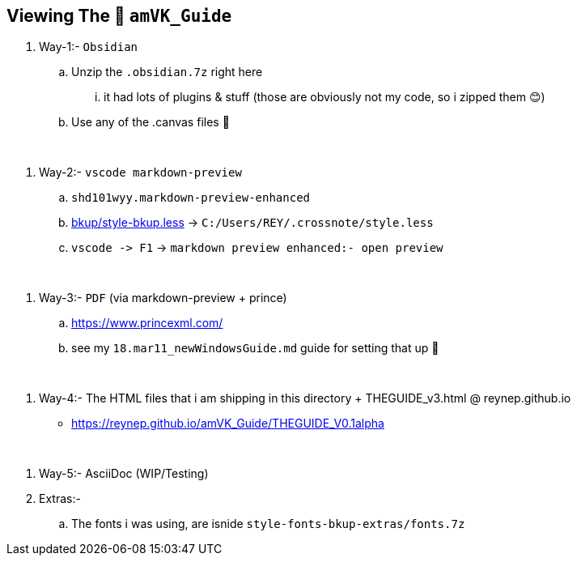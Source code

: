== Viewing The 🧊 `amVK_Guide`
. Way-1:- `Obsidian`
    .. Unzip the `.obsidian.7z` right here
        ... it had lots of plugins & stuff (those are obviously not my code, so i zipped them 😊)
    .. Use any of the .canvas files 🤭


{empty} +


. Way-2:- `vscode markdown-preview`
    .. `shd101wyy.markdown-preview-enhanced`
    .. link:bkup/style-bkup.less[bkup/style-bkup.less] \-> `C:/Users/REY/.crossnote/style.less`
    .. `+vscode -> F1+` \-> `markdown preview enhanced:- open preview`


{empty} +


. Way-3:- `PDF` (via markdown-preview + prince)
    .. https://www.princexml.com/
    .. see my `18.mar11_newWindowsGuide.md` guide for setting that up 🤭


{empty} +


. Way-4:- The HTML files that i am shipping in this directory + THEGUIDE_v3.html @ reynep.github.io
    ** https://reynep.github.io/amVK_Guide/THEGUIDE_V0.1alpha


{empty} +


. Way-5:-  AsciiDoc (WIP/Testing)

. Extras:-
    .. The fonts i was using, are isnide `style-fonts-bkup-extras/fonts.7z`
